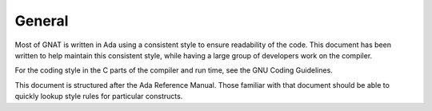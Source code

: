 .. _general:

General
-------

..  -

Most of GNAT is written in Ada using a consistent style to ensure
readability of the code.  This document has been written to help
maintain this consistent style, while having a large group of developers
work on the compiler.

For the coding style in the C parts of the compiler and run time,
see the GNU Coding Guidelines.

This document is structured after the Ada Reference Manual.
Those familiar with that document should be able to quickly
lookup style rules for particular constructs.

..  -

